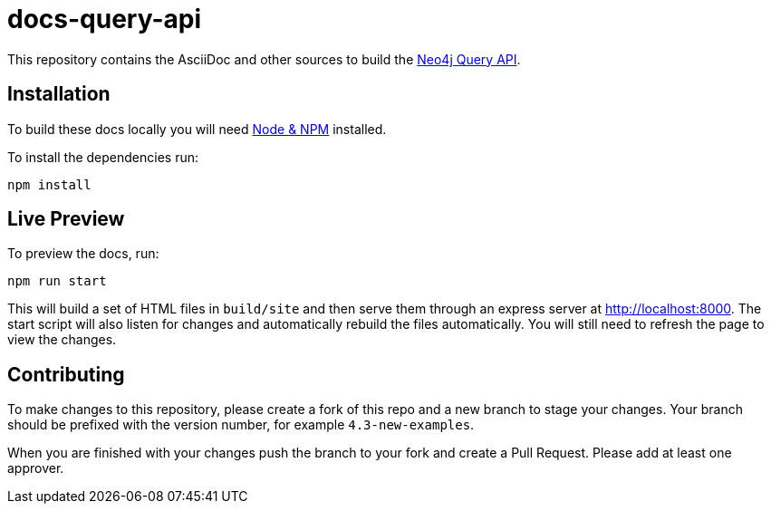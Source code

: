 :docs-uri: https://neo4j.com/docs

= docs-query-api

This repository contains the AsciiDoc and other sources to build the link:{docs-uri}/query-api[Neo4j Query API].


== Installation

To build these docs locally you will need link:https://nodejs.org/en/download/package-manager/[Node & NPM^] installed.

To install the dependencies run:

[source, sh]
----
npm install
----


== Live Preview

To preview the docs, run:

[source, sh]
----
npm run start
----

This will build a set of HTML files in `build/site` and then serve them through an express server at http://localhost:8000.
The start script will also listen for changes and automatically rebuild the files automatically.
You will still need to refresh the page to view the changes.


== Contributing

To make changes to this repository, please create a fork of this repo and a new branch to stage your changes.
Your branch should be prefixed with the version number, for example `4.3-new-examples`.

When you are finished with your changes push the branch to your fork and create a Pull Request.
Please add at least one approver.

